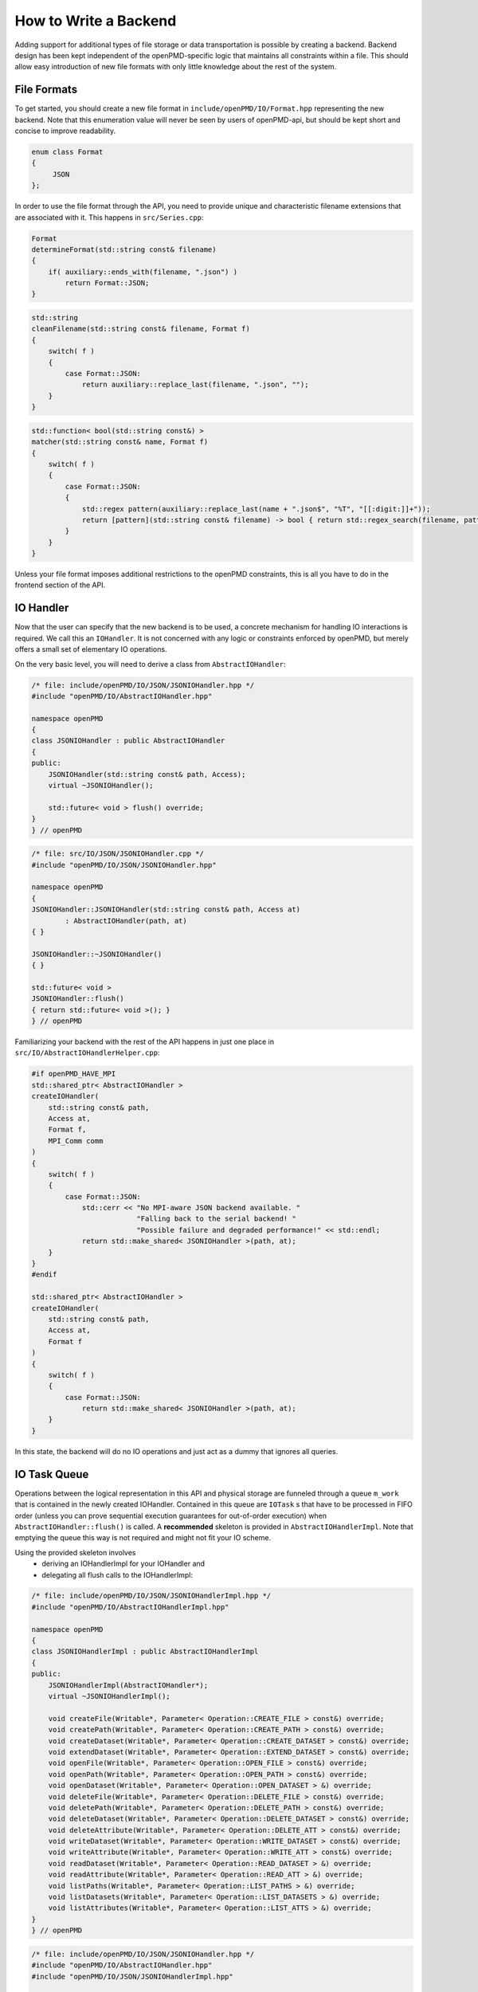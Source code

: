 .. _development-backend:

How to Write a Backend
======================

Adding support for additional types of file storage or data transportation is possible by creating a backend.
Backend design has been kept independent of the openPMD-specific logic that maintains all constraints within a file.
This should allow easy introduction of new file formats with only little knowledge about the rest of the system.


File Formats
------------
To get started, you should create a new file format in ``include/openPMD/IO/Format.hpp`` representing the new backend.
Note that this enumeration value will never be seen by users of openPMD-api, but should be kept short and concise to
improve readability.

.. code-block:: cpp

    enum class Format
    {
         JSON
    };

In order to use the file format through the API, you need to provide unique and characteristic filename extensions that
are associated with it. This happens in ``src/Series.cpp``:

.. code-block:: cpp

    Format
    determineFormat(std::string const& filename)
    {
        if( auxiliary::ends_with(filename, ".json") )
            return Format::JSON;
    }

.. code-block:: cpp

    std::string
    cleanFilename(std::string const& filename, Format f)
    {
        switch( f )
        {
            case Format::JSON:
                return auxiliary::replace_last(filename, ".json", "");
        }
    }

.. code-block:: cpp

    std::function< bool(std::string const&) >
    matcher(std::string const& name, Format f)
    {
        switch( f )
        {
            case Format::JSON:
            {
                std::regex pattern(auxiliary::replace_last(name + ".json$", "%T", "[[:digit:]]+"));
                return [pattern](std::string const& filename) -> bool { return std::regex_search(filename, pattern); };
            }
        }
    }

Unless your file format imposes additional restrictions to the openPMD constraints, this is all you have to do in the
frontend section of the API.

IO Handler
----------
Now that the user can specify that the new backend is to be used, a concrete mechanism for handling IO interactions is
required. We call this an ``IOHandler``. It is not concerned with any logic or constraints enforced by openPMD, but
merely offers a small set of elementary IO operations.

On the very basic level, you will need to derive a class from ``AbstractIOHandler``:

.. code-block:: cpp

    /* file: include/openPMD/IO/JSON/JSONIOHandler.hpp */
    #include "openPMD/IO/AbstractIOHandler.hpp"

    namespace openPMD
    {
    class JSONIOHandler : public AbstractIOHandler
    {
    public:
        JSONIOHandler(std::string const& path, Access);
        virtual ~JSONIOHandler();

        std::future< void > flush() override;
    }
    } // openPMD

.. code-block:: cpp

    /* file: src/IO/JSON/JSONIOHandler.cpp */
    #include "openPMD/IO/JSON/JSONIOHandler.hpp"

    namespace openPMD
    {
    JSONIOHandler::JSONIOHandler(std::string const& path, Access at)
            : AbstractIOHandler(path, at)
    { }

    JSONIOHandler::~JSONIOHandler()
    { }

    std::future< void >
    JSONIOHandler::flush()
    { return std::future< void >(); }
    } // openPMD

Familiarizing your backend with the rest of the API happens in just one place in ``src/IO/AbstractIOHandlerHelper.cpp``:

.. code-block:: cpp

    #if openPMD_HAVE_MPI
    std::shared_ptr< AbstractIOHandler >
    createIOHandler(
        std::string const& path,
        Access at,
        Format f,
        MPI_Comm comm
    )
    {
        switch( f )
        {
            case Format::JSON:
                std::cerr << "No MPI-aware JSON backend available. "
                             "Falling back to the serial backend! "
                             "Possible failure and degraded performance!" << std::endl;
                return std::make_shared< JSONIOHandler >(path, at);
        }
    }
    #endif

    std::shared_ptr< AbstractIOHandler >
    createIOHandler(
        std::string const& path,
        Access at,
        Format f
    )
    {
        switch( f )
        {
            case Format::JSON:
                return std::make_shared< JSONIOHandler >(path, at);
        }
    }

In this state, the backend will do no IO operations and just act as a dummy that ignores all queries.

IO Task Queue
-------------
Operations between the logical representation in this API and physical storage are  funneled through a queue ``m_work``
that is contained in the newly created IOHandler. Contained in this queue are ``IOTask`` s that have to be processed in
FIFO order (unless you can prove sequential execution guarantees for out-of-order execution) when
``AbstractIOHandler::flush()`` is called. A **recommended** skeleton is provided in ``AbstractIOHandlerImpl``. Note
that emptying the queue this way is not required and might not fit your IO scheme.

Using the provided skeleton involves
 - deriving an IOHandlerImpl for your IOHandler and
 - delegating all flush calls to the IOHandlerImpl:

.. code-block:: cpp

    /* file: include/openPMD/IO/JSON/JSONIOHandlerImpl.hpp */
    #include "openPMD/IO/AbstractIOHandlerImpl.hpp"

    namespace openPMD
    {
    class JSONIOHandlerImpl : public AbstractIOHandlerImpl
    {
    public:
        JSONIOHandlerImpl(AbstractIOHandler*);
        virtual ~JSONIOHandlerImpl();

        void createFile(Writable*, Parameter< Operation::CREATE_FILE > const&) override;
        void createPath(Writable*, Parameter< Operation::CREATE_PATH > const&) override;
        void createDataset(Writable*, Parameter< Operation::CREATE_DATASET > const&) override;
        void extendDataset(Writable*, Parameter< Operation::EXTEND_DATASET > const&) override;
        void openFile(Writable*, Parameter< Operation::OPEN_FILE > const&) override;
        void openPath(Writable*, Parameter< Operation::OPEN_PATH > const&) override;
        void openDataset(Writable*, Parameter< Operation::OPEN_DATASET > &) override;
        void deleteFile(Writable*, Parameter< Operation::DELETE_FILE > const&) override;
        void deletePath(Writable*, Parameter< Operation::DELETE_PATH > const&) override;
        void deleteDataset(Writable*, Parameter< Operation::DELETE_DATASET > const&) override;
        void deleteAttribute(Writable*, Parameter< Operation::DELETE_ATT > const&) override;
        void writeDataset(Writable*, Parameter< Operation::WRITE_DATASET > const&) override;
        void writeAttribute(Writable*, Parameter< Operation::WRITE_ATT > const&) override;
        void readDataset(Writable*, Parameter< Operation::READ_DATASET > &) override;
        void readAttribute(Writable*, Parameter< Operation::READ_ATT > &) override;
        void listPaths(Writable*, Parameter< Operation::LIST_PATHS > &) override;
        void listDatasets(Writable*, Parameter< Operation::LIST_DATASETS > &) override;
        void listAttributes(Writable*, Parameter< Operation::LIST_ATTS > &) override;
    }
    } // openPMD

.. code-block:: cpp

    /* file: include/openPMD/IO/JSON/JSONIOHandler.hpp */
    #include "openPMD/IO/AbstractIOHandler.hpp"
    #include "openPMD/IO/JSON/JSONIOHandlerImpl.hpp"

    namespace openPMD
    {
    class JSONIOHandler : public AbstractIOHandler
    {
    public:
        /* ... */
    private:
        JSONIOHandlerImpl m_impl;
    }
    } // openPMD

.. code-block:: cpp

    /* file: src/IO/JSON/JSONIOHandler.cpp */
    #include "openPMD/IO/JSON/JSONIOHandler.hpp"

    namespace openPMD
    {
    /*...*/
    std::future< void >
    JSONIOHandler::flush()
    {
        return m_impl->flush();
    }
    } // openPMD

Each IOTask contains a pointer to a ``Writable`` that corresponds to one object in the openPMD hierarchy. This object
may be a group or a dataset. When processing certain types of IOTasks in the queue, you will have to assign unique
FilePositions to these objects to identify the logical object in your physical storage. For this, you need to derive
a concrete FilePosition for your backend from ``AbstractFilePosition``. There is no requirement on how to identify your
objects, but ids from your IO library and positional strings are good candidates.

.. code-block:: cpp

    /* file: include/openPMD/IO/JSON/JSONFilePosition.hpp */
    #include "openPMD/IO/AbstractFilePosition.hpp"

    namespace openPMD
    {
    struct JSONFilePosition : public AbstractFilePosition
    {
        JSONFilePosition(uint64_t id)
            : id{id}
        { }

        uint64_t id;
    };
    } // openPMD

From this point, all that is left to do is implement the elementary IO operations provided in the IOHandlerImpl. The
``Parameter`` structs contain both input parameters (from storage to API) and output parameters (from API to storage).
The easy way to distinguish between the two parameter sets is their C++ type: Input parameters are
``std::shared_ptr`` s that allow you to pass the requested data to their destination. Output parameters are all objects
that are *not* ``std::shared_ptr`` s. The contract of each function call is outlined in
``include/openPMD/IO/AbstractIOHandlerImpl``.

.. code-block:: cpp

    /* file: src/IO/JSON/JSONIOHandlerImpl.cpp */
    #include "openPMD/IO/JSONIOHandlerImpl.hpp"

    namespace openPMD
    {
    void
    JSONIOHandlerImpl::createFile(Writable* writable,
                                  Parameter< Operation::CREATE_FILE > const& parameters)
    {
        if( !writable->written )
        {
            path dir(m_handler->directory);
            if( !exists(dir) )
                create_directories(dir);

            std::string name = m_handler->directory + parameters.name;
            if( !auxiliary::ends_with(name, ".json") )
                name += ".json";

            uint64_t id = /*...*/
            VERIFY(id >= 0, "Internal error: Failed to create JSON file");

            writable->written = true;
            writable->abstractFilePosition = std::make_shared< JSONFilePosition >(id);
        }
    }
    /*...*/
    } // openPMD

Note that you might have to keep track of open file handles if they have to be closed explicitly during destruction of
the IOHandlerImpl (prominent in C-style frameworks).
